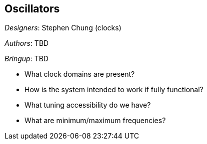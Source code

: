 == Oscillators

__Designers__: Stephen Chung (clocks)

__Authors__: TBD

__Bringup__: TBD

- What clock domains are present?
- How is the system intended to work if fully functional?
- What tuning accessibility do we have? 
- What are minimum/maximum frequencies?
